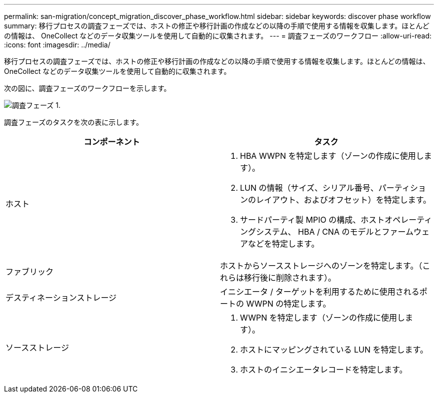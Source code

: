 ---
permalink: san-migration/concept_migration_discover_phase_workflow.html 
sidebar: sidebar 
keywords: discover phase workflow 
summary: 移行プロセスの調査フェーズでは、ホストの修正や移行計画の作成などの以降の手順で使用する情報を収集します。ほとんどの情報は、 OneCollect などのデータ収集ツールを使用して自動的に収集されます。 
---
= 調査フェーズのワークフロー
:allow-uri-read: 
:icons: font
:imagesdir: ../media/


[role="lead"]
移行プロセスの調査フェーズでは、ホストの修正や移行計画の作成などの以降の手順で使用する情報を収集します。ほとんどの情報は、 OneCollect などのデータ収集ツールを使用して自動的に収集されます。

次の図に、調査フェーズのワークフローを示します。

image::../media/discover_phase_1.png[調査フェーズ 1.]

調査フェーズのタスクを次の表に示します。

[cols="2*"]
|===
| コンポーネント | タスク 


 a| 
ホスト
 a| 
. HBA WWPN を特定します（ゾーンの作成に使用します）。
. LUN の情報（サイズ、シリアル番号、パーティションのレイアウト、およびオフセット）を特定します。
. サードパーティ製 MPIO の構成、ホストオペレーティングシステム、 HBA / CNA のモデルとファームウェアなどを特定します。




 a| 
ファブリック
 a| 
ホストからソースストレージへのゾーンを特定します。（これらは移行後に削除されます）。



 a| 
デスティネーションストレージ
 a| 
イニシエータ / ターゲットを利用するために使用されるポートの WWPN の特定します。



 a| 
ソースストレージ
 a| 
. WWPN を特定します（ゾーンの作成に使用します）。
. ホストにマッピングされている LUN を特定します。
. ホストのイニシエータレコードを特定します。


|===
